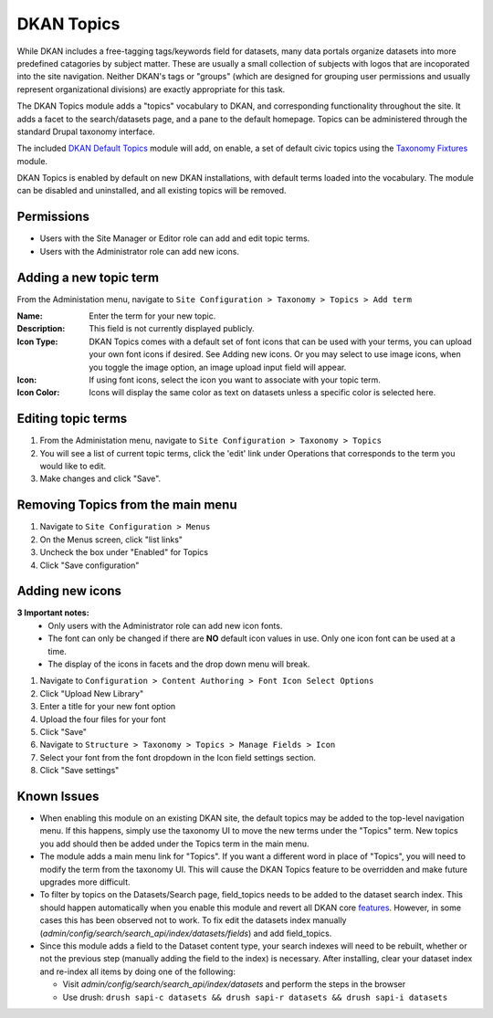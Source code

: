 DKAN Topics
===========

While DKAN includes a free-tagging tags/keywords field for datasets, many data portals organize datasets into more predefined catagories by subject matter. These are usually a small collection of subjects with logos that are incoporated into the site navigation. Neither DKAN's tags or "groups" (which are designed for grouping user permissions and usually represent organizational divisions) are exactly appropriate for this task.

The DKAN Topics module adds a "topics" vocabulary to DKAN, and corresponding functionality throughout the site. It adds a facet to the search/datasets page, and a pane to the default homepage. Topics can be administered through the standard Drupal taxonomy interface.

The included `DKAN Default Topics <https://github.com/NuCivic/dkan/tree/7.x-1.x/modules/dkan/dkan_topics/modules/dkan_default_topics>`_ module will add, on enable, a set of default civic topics using the `Taxonomy Fixtures <https://github.com/NuCivic/taxonomy_fixtures>`_ module.

DKAN Topics is enabled by default on new DKAN installations, with default terms loaded into the vocabulary. The module can be disabled and uninstalled, and all existing topics will be removed.

Permissions
------------------------------------

* Users with the Site Manager or Editor role can add and edit topic terms.
* Users with the Administrator role can add new icons.

Adding a new topic term
------------------------------------

From the Administation menu, navigate to ``Site Configuration > Taxonomy > Topics > Add term``

:Name: Enter the term for your new topic.
:Description: This field is not currently displayed publicly.
:Icon Type: DKAN Topics comes with a default set of font icons that can be used with your terms, you can upload your own font icons if desired. See Adding new icons. Or you may select to use image icons, when you toggle the image option, an image upload input field will appear.
:Icon: If using font icons, select the icon you want to associate with your topic term.
:Icon Color: Icons will display the same color as text on datasets unless a specific color is selected here.

Editing topic terms
------------------------------------

1. From the Administation menu, navigate to ``Site Configuration > Taxonomy > Topics``
2. You will see a list of current topic terms, click the 'edit' link under Operations that corresponds to the term you would like to edit. 
3. Make changes and click "Save".

Removing Topics from the main menu
------------------------------------

1. Navigate to ``Site Configuration > Menus``
2. On the Menus screen, click "list links"
3. Uncheck the box under "Enabled" for Topics
4. Click "Save configuration"

Adding new icons
------------------------------------

**3 Important notes:** 
  * Only users with the Administrator role can add new icon fonts.
  * The font can only be changed if there are **NO** default icon values in use. Only one icon font can be used at a time.
  * The display of the icons in facets and the drop down menu will break.
1. Navigate to ``Configuration > Content Authoring > Font Icon Select Options``
2. Click "Upload New Library"
3. Enter a title for your new font option
4. Upload the four files for your font
5. Click "Save"
6. Navigate to ``Structure > Taxonomy > Topics > Manage Fields > Icon``
7. Select your font from the font dropdown in the Icon field settings section.
8. Click "Save settings"


Known Issues
------------------------------------

* When enabling this module on an existing DKAN site, the default topics may be added to the top-level navigation menu. If this happens, simply use the taxonomy UI to move the new terms under the "Topics" term. New topics you add should then be added under the Topics term in the main menu.

* The module adds a main menu link for "Topics". If you want a different word in place of "Topics", you will need to modify the term from the taxonomy UI. This will cause the DKAN Topics feature to be overridden and make future upgrades more difficult.

* To filter by topics on the Datasets/Search page, field_topics needs to be added to the dataset search index. This should happen automatically when you enable this module and revert all DKAN core `features <https://www.drupal.org/project/features>`_. However, in some cases this has been observed not to work. To fix edit the datasets index manually (`admin/config/search/search_api/index/datasets/fields`) and add field_topics.

* Since this module adds a field to the Dataset content type, your search indexes will need to be rebuilt, whether or not the previous step (manually adding the field to the index) is necessary. After installing, clear your dataset index and re-index all items by doing one of the following:

  * Visit `admin/config/search/search_api/index/datasets` and perform the steps in the browser
  * Use drush: ``drush sapi-c datasets && drush sapi-r datasets && drush sapi-i datasets``
